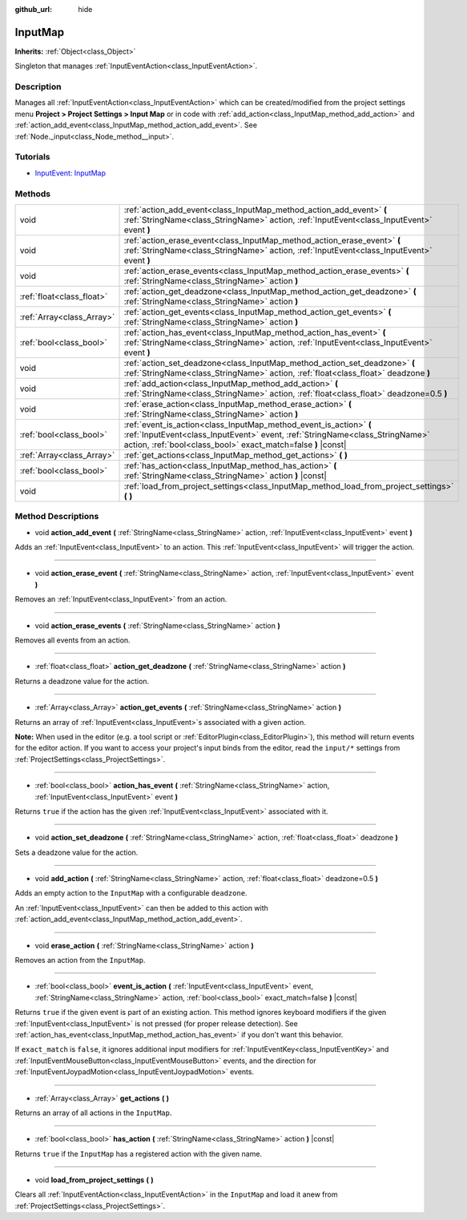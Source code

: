 :github_url: hide

.. Generated automatically by doc/tools/make_rst.py in Godot's source tree.
.. DO NOT EDIT THIS FILE, but the InputMap.xml source instead.
.. The source is found in doc/classes or modules/<name>/doc_classes.

.. _class_InputMap:

InputMap
========

**Inherits:** :ref:`Object<class_Object>`

Singleton that manages :ref:`InputEventAction<class_InputEventAction>`.

Description
-----------

Manages all :ref:`InputEventAction<class_InputEventAction>` which can be created/modified from the project settings menu **Project > Project Settings > Input Map** or in code with :ref:`add_action<class_InputMap_method_add_action>` and :ref:`action_add_event<class_InputMap_method_action_add_event>`. See :ref:`Node._input<class_Node_method__input>`.

Tutorials
---------

- `InputEvent: InputMap <../tutorials/inputs/inputevent.html#inputmap>`__

Methods
-------

+---------------------------+--------------------------------------------------------------------------------------------------------------------------------------------------------------------------------------------------------------------+
| void                      | :ref:`action_add_event<class_InputMap_method_action_add_event>` **(** :ref:`StringName<class_StringName>` action, :ref:`InputEvent<class_InputEvent>` event **)**                                                  |
+---------------------------+--------------------------------------------------------------------------------------------------------------------------------------------------------------------------------------------------------------------+
| void                      | :ref:`action_erase_event<class_InputMap_method_action_erase_event>` **(** :ref:`StringName<class_StringName>` action, :ref:`InputEvent<class_InputEvent>` event **)**                                              |
+---------------------------+--------------------------------------------------------------------------------------------------------------------------------------------------------------------------------------------------------------------+
| void                      | :ref:`action_erase_events<class_InputMap_method_action_erase_events>` **(** :ref:`StringName<class_StringName>` action **)**                                                                                       |
+---------------------------+--------------------------------------------------------------------------------------------------------------------------------------------------------------------------------------------------------------------+
| :ref:`float<class_float>` | :ref:`action_get_deadzone<class_InputMap_method_action_get_deadzone>` **(** :ref:`StringName<class_StringName>` action **)**                                                                                       |
+---------------------------+--------------------------------------------------------------------------------------------------------------------------------------------------------------------------------------------------------------------+
| :ref:`Array<class_Array>` | :ref:`action_get_events<class_InputMap_method_action_get_events>` **(** :ref:`StringName<class_StringName>` action **)**                                                                                           |
+---------------------------+--------------------------------------------------------------------------------------------------------------------------------------------------------------------------------------------------------------------+
| :ref:`bool<class_bool>`   | :ref:`action_has_event<class_InputMap_method_action_has_event>` **(** :ref:`StringName<class_StringName>` action, :ref:`InputEvent<class_InputEvent>` event **)**                                                  |
+---------------------------+--------------------------------------------------------------------------------------------------------------------------------------------------------------------------------------------------------------------+
| void                      | :ref:`action_set_deadzone<class_InputMap_method_action_set_deadzone>` **(** :ref:`StringName<class_StringName>` action, :ref:`float<class_float>` deadzone **)**                                                   |
+---------------------------+--------------------------------------------------------------------------------------------------------------------------------------------------------------------------------------------------------------------+
| void                      | :ref:`add_action<class_InputMap_method_add_action>` **(** :ref:`StringName<class_StringName>` action, :ref:`float<class_float>` deadzone=0.5 **)**                                                                 |
+---------------------------+--------------------------------------------------------------------------------------------------------------------------------------------------------------------------------------------------------------------+
| void                      | :ref:`erase_action<class_InputMap_method_erase_action>` **(** :ref:`StringName<class_StringName>` action **)**                                                                                                     |
+---------------------------+--------------------------------------------------------------------------------------------------------------------------------------------------------------------------------------------------------------------+
| :ref:`bool<class_bool>`   | :ref:`event_is_action<class_InputMap_method_event_is_action>` **(** :ref:`InputEvent<class_InputEvent>` event, :ref:`StringName<class_StringName>` action, :ref:`bool<class_bool>` exact_match=false **)** |const| |
+---------------------------+--------------------------------------------------------------------------------------------------------------------------------------------------------------------------------------------------------------------+
| :ref:`Array<class_Array>` | :ref:`get_actions<class_InputMap_method_get_actions>` **(** **)**                                                                                                                                                  |
+---------------------------+--------------------------------------------------------------------------------------------------------------------------------------------------------------------------------------------------------------------+
| :ref:`bool<class_bool>`   | :ref:`has_action<class_InputMap_method_has_action>` **(** :ref:`StringName<class_StringName>` action **)** |const|                                                                                                 |
+---------------------------+--------------------------------------------------------------------------------------------------------------------------------------------------------------------------------------------------------------------+
| void                      | :ref:`load_from_project_settings<class_InputMap_method_load_from_project_settings>` **(** **)**                                                                                                                    |
+---------------------------+--------------------------------------------------------------------------------------------------------------------------------------------------------------------------------------------------------------------+

Method Descriptions
-------------------

.. _class_InputMap_method_action_add_event:

- void **action_add_event** **(** :ref:`StringName<class_StringName>` action, :ref:`InputEvent<class_InputEvent>` event **)**

Adds an :ref:`InputEvent<class_InputEvent>` to an action. This :ref:`InputEvent<class_InputEvent>` will trigger the action.

----

.. _class_InputMap_method_action_erase_event:

- void **action_erase_event** **(** :ref:`StringName<class_StringName>` action, :ref:`InputEvent<class_InputEvent>` event **)**

Removes an :ref:`InputEvent<class_InputEvent>` from an action.

----

.. _class_InputMap_method_action_erase_events:

- void **action_erase_events** **(** :ref:`StringName<class_StringName>` action **)**

Removes all events from an action.

----

.. _class_InputMap_method_action_get_deadzone:

- :ref:`float<class_float>` **action_get_deadzone** **(** :ref:`StringName<class_StringName>` action **)**

Returns a deadzone value for the action.

----

.. _class_InputMap_method_action_get_events:

- :ref:`Array<class_Array>` **action_get_events** **(** :ref:`StringName<class_StringName>` action **)**

Returns an array of :ref:`InputEvent<class_InputEvent>`\ s associated with a given action.

\ **Note:** When used in the editor (e.g. a tool script or :ref:`EditorPlugin<class_EditorPlugin>`), this method will return events for the editor action. If you want to access your project's input binds from the editor, read the ``input/*`` settings from :ref:`ProjectSettings<class_ProjectSettings>`.

----

.. _class_InputMap_method_action_has_event:

- :ref:`bool<class_bool>` **action_has_event** **(** :ref:`StringName<class_StringName>` action, :ref:`InputEvent<class_InputEvent>` event **)**

Returns ``true`` if the action has the given :ref:`InputEvent<class_InputEvent>` associated with it.

----

.. _class_InputMap_method_action_set_deadzone:

- void **action_set_deadzone** **(** :ref:`StringName<class_StringName>` action, :ref:`float<class_float>` deadzone **)**

Sets a deadzone value for the action.

----

.. _class_InputMap_method_add_action:

- void **add_action** **(** :ref:`StringName<class_StringName>` action, :ref:`float<class_float>` deadzone=0.5 **)**

Adds an empty action to the ``InputMap`` with a configurable ``deadzone``.

An :ref:`InputEvent<class_InputEvent>` can then be added to this action with :ref:`action_add_event<class_InputMap_method_action_add_event>`.

----

.. _class_InputMap_method_erase_action:

- void **erase_action** **(** :ref:`StringName<class_StringName>` action **)**

Removes an action from the ``InputMap``.

----

.. _class_InputMap_method_event_is_action:

- :ref:`bool<class_bool>` **event_is_action** **(** :ref:`InputEvent<class_InputEvent>` event, :ref:`StringName<class_StringName>` action, :ref:`bool<class_bool>` exact_match=false **)** |const|

Returns ``true`` if the given event is part of an existing action. This method ignores keyboard modifiers if the given :ref:`InputEvent<class_InputEvent>` is not pressed (for proper release detection). See :ref:`action_has_event<class_InputMap_method_action_has_event>` if you don't want this behavior.

If ``exact_match`` is ``false``, it ignores additional input modifiers for :ref:`InputEventKey<class_InputEventKey>` and :ref:`InputEventMouseButton<class_InputEventMouseButton>` events, and the direction for :ref:`InputEventJoypadMotion<class_InputEventJoypadMotion>` events.

----

.. _class_InputMap_method_get_actions:

- :ref:`Array<class_Array>` **get_actions** **(** **)**

Returns an array of all actions in the ``InputMap``.

----

.. _class_InputMap_method_has_action:

- :ref:`bool<class_bool>` **has_action** **(** :ref:`StringName<class_StringName>` action **)** |const|

Returns ``true`` if the ``InputMap`` has a registered action with the given name.

----

.. _class_InputMap_method_load_from_project_settings:

- void **load_from_project_settings** **(** **)**

Clears all :ref:`InputEventAction<class_InputEventAction>` in the ``InputMap`` and load it anew from :ref:`ProjectSettings<class_ProjectSettings>`.

.. |virtual| replace:: :abbr:`virtual (This method should typically be overridden by the user to have any effect.)`
.. |const| replace:: :abbr:`const (This method has no side effects. It doesn't modify any of the instance's member variables.)`
.. |vararg| replace:: :abbr:`vararg (This method accepts any number of arguments after the ones described here.)`
.. |constructor| replace:: :abbr:`constructor (This method is used to construct a type.)`
.. |static| replace:: :abbr:`static (This method doesn't need an instance to be called, so it can be called directly using the class name.)`
.. |operator| replace:: :abbr:`operator (This method describes a valid operator to use with this type as left-hand operand.)`
